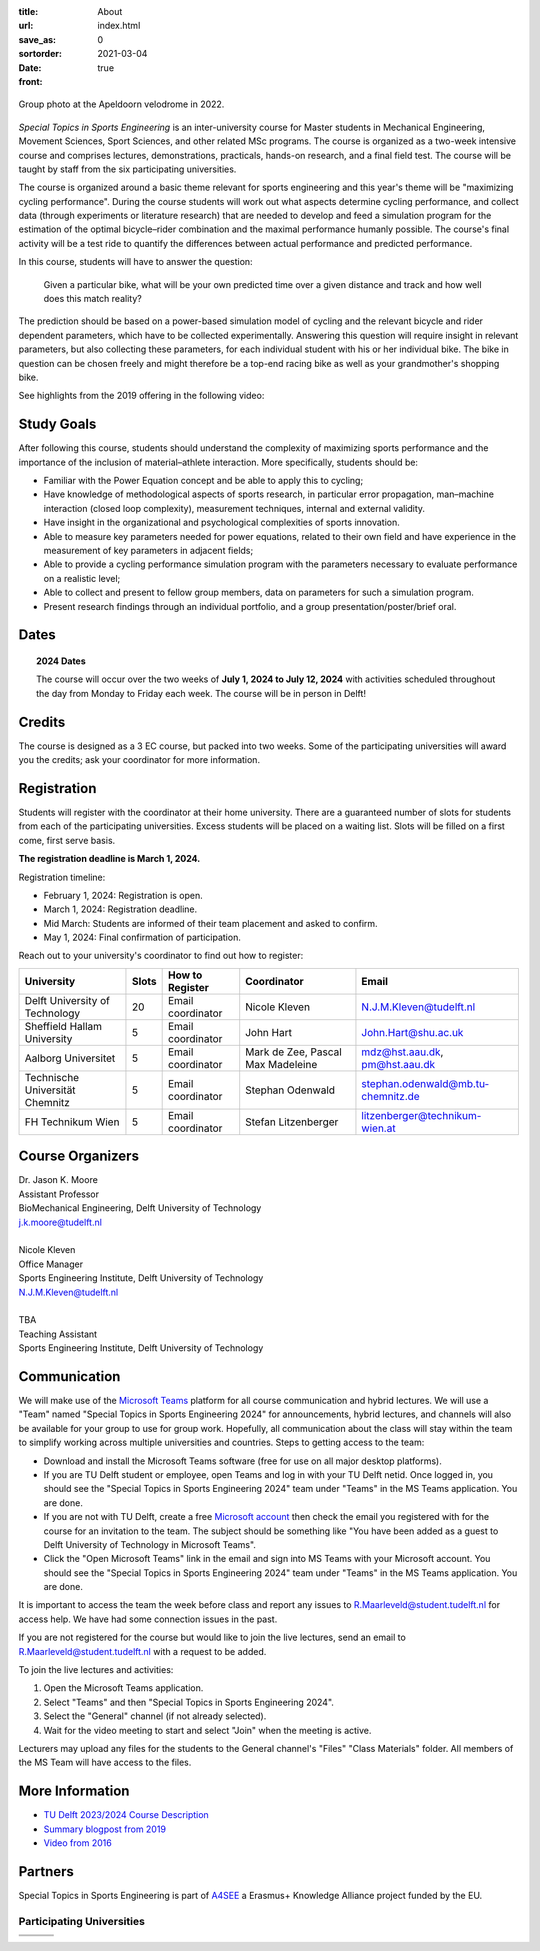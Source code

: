 :title: About
:url:
:save_as: index.html
:sortorder: 0
:date: 2021-03-04
:front: true

.. figure:: https://moorepants.info/mechmotum-bucket/special-topics-group-photo-velodrome-2022.jpg
   :align: center
   :width: 60%

   Group photo at the Apeldoorn velodrome in 2022.

*Special Topics in Sports Engineering* is an inter-university course for Master
students in Mechanical Engineering, Movement Sciences, Sport Sciences, and
other related MSc programs. The course is organized as a two-week intensive
course and comprises lectures, demonstrations, practicals, hands-on research,
and a final field test. The course will be taught by staff from the six
participating universities.

The course is organized around a basic theme relevant for sports engineering
and this year's theme will be "maximizing cycling performance". During the
course students will work out what aspects determine cycling performance, and
collect data (through experiments or literature research) that are needed to
develop and feed a simulation program for the estimation of the optimal
bicycle–rider combination and the maximal performance humanly possible. The
course's final activity will be a test ride to quantify the differences between
actual performance and predicted performance.

In this course, students will have to answer the question:

   Given a particular bike, what will be your own predicted time over a given
   distance and track and how well does this match reality?

The prediction should be based on a power-based simulation model of cycling and
the relevant bicycle and rider dependent parameters, which have to be collected
experimentally. Answering this question will require insight in relevant
parameters, but also collecting these parameters, for each individual student
with his or her individual bike. The bike in question can be chosen freely and
might therefore be a top-end racing bike as well as your grandmother's shopping
bike.

See highlights from the 2019 offering in the following video:

.. raw:: html

   <div style="text-align:center;">
   <iframe
     width="560"
     height="315"
     src="https://www.youtube.com/embed/tMQuWDp12i4"
     frameborder="0"
     allow="accelerometer; autoplay; clipboard-write; encrypted-media; gyroscope; picture-in-picture"
     allowfullscreen>
   </iframe>
   </div>

Study Goals
===========

After following this course, students should understand the complexity of
maximizing sports performance and the importance of the inclusion of
material–athlete interaction. More specifically, students should be:

- Familiar with the Power Equation concept and be able to apply this to
  cycling;
- Have knowledge of methodological aspects of sports research, in particular
  error propagation, man–machine interaction (closed loop complexity),
  measurement techniques, internal and external validity.
- Have insight in the organizational and psychological complexities of sports
  innovation.
- Able to measure key parameters needed for power equations, related to their
  own field and have experience in the measurement of key parameters in
  adjacent fields;
- Able to provide a cycling performance simulation program with the parameters
  necessary to evaluate performance on a realistic level;
- Able to collect and present to fellow group members, data on parameters for
  such a simulation program.
- Present research findings through an individual portfolio, and a group
  presentation/poster/brief oral.

Dates
=====

.. topic:: 2024 Dates
   :class: alert alert-warning

   The course will occur over the two weeks of **July 1, 2024 to July 12,
   2024** with activities scheduled throughout the day from Monday to Friday
   each week. The course will be in person in Delft!

Credits
=======

The course is designed as a 3 EC course, but packed into two weeks. Some of the
participating universities will award you the credits; ask your coordinator for
more information.

Registration
============

Students will register with the coordinator at their home university. There are
a guaranteed number of slots for students from each of the participating
universities. Excess students will be placed on a waiting list. Slots will be
filled on a first come, first serve basis.

**The registration deadline is March 1, 2024.**

Registration timeline:

- February 1, 2024: Registration is open.
- March 1, 2024: Registration deadline.
- Mid March: Students are informed of their team placement and asked to
  confirm.
- May 1, 2024: Final confirmation of participation.

Reach out to your university's coordinator to find out how to register:

.. list-table::
   :class: table table-striped table-bordered
   :header-rows: 1
   :widths: auto

   * - University
     - Slots
     - How to Register
     - Coordinator
     - Email
   * - Delft University of Technology
     - 20
     - Email coordinator
     - Nicole Kleven
     - N.J.M.Kleven@tudelft.nl
   * - Sheffield Hallam University
     - 5
     - Email coordinator
     - John Hart
     - John.Hart@shu.ac.uk
   * - Aalborg Universitet
     - 5
     - Email coordinator
     - Mark de Zee, Pascal Max Madeleine
     - mdz@hst.aau.dk, pm@hst.aau.dk
   * - Technische Universität Chemnitz
     - 5
     - Email coordinator
     - Stephan Odenwald
     - stephan.odenwald@mb.tu-chemnitz.de
   * - FH Technikum Wien
     - 5
     - Email coordinator
     - Stefan Litzenberger
     - litzenberger@technikum-wien.at

Course Organizers
=================

| Dr. Jason K. Moore
| Assistant Professor
| BioMechanical Engineering, Delft University of Technology
| j.k.moore@tudelft.nl
|
| Nicole Kleven
| Office Manager
| Sports Engineering Institute, Delft University of Technology
| N.J.M.Kleven@tudelft.nl
|
| TBA
| Teaching Assistant
| Sports Engineering Institute, Delft University of Technology

Communication
=============

We will make use of the `Microsoft Teams`_ platform for all course
communication and hybrid lectures. We will use a "Team" named "Special Topics
in Sports Engineering 2024" for announcements, hybrid lectures, and channels
will also be available for your group to use for group work.  Hopefully, all
communication about the class will stay within the team to simplify working
across multiple universities and countries. Steps to getting access to the
team:

- Download and install the Microsoft Teams software (free for use on all major
  desktop platforms).
- If you are TU Delft student or employee, open Teams and log in with your TU
  Delft netid. Once logged in, you should see the "Special Topics in Sports
  Engineering 2024" team under "Teams" in the MS Teams application. You are
  done.
- If you are not with TU Delft, create a free `Microsoft account`_ then check
  the email you registered with for the course for an invitation to the team.
  The subject should be something like "You have been added as a guest to Delft
  University of Technology in Microsoft Teams".
- Click the "Open Microsoft Teams" link in the email and sign into MS Teams
  with your Microsoft account. You should see the "Special Topics in Sports
  Engineering 2024" team under "Teams" in the MS Teams application. You are
  done.

It is important to access the team the week before class and report any issues
to R.Maarleveld@student.tudelft.nl for access help. We have had some connection
issues in the past.

If you are not registered for the course but would like to join the live
lectures, send an email to R.Maarleveld@student.tudelft.nl with a request to be
added.

To join the live lectures and activities:

1. Open the Microsoft Teams application.
2. Select "Teams" and then "Special Topics in Sports Engineering 2024".
3. Select the "General" channel (if not already selected).
4. Wait for the video meeting to start and select "Join" when the meeting is
   active.

Lecturers may upload any files for the students to the General channel's
"Files" "Class Materials" folder. All members of the MS Team will have access
to the files.

.. _Microsoft Teams: https://www.microsoft.com/en-ww/microsoft-teams/group-chat-software/
.. _Microsoft Account: https://account.microsoft.com

More Information
================

- `TU Delft 2023/2024 Course Description <https://studiegids.tudelft.nl/a101_displayCourse.do?course_id=65912>`_
- `Summary blogpost from 2019 <https://engineeringsport.co.uk/2019/08/15/msc-special-topics-2019/>`_
- `Video from 2016 <https://youtu.be/vwiljFZIr4Q>`_

Partners
========

Special Topics in Sports Engineering is part of A4SEE_ a Erasmus+ Knowledge Alliance project funded by the EU.

.. image:: https://moorepants.info/mechmotum-bucket/logo-a4see-484x300.png
   :align: center
   :target: http://a4see.com
   :alt: A4SEE Logo

.. _A4SEE: http://a4see.com

Participating Universities
--------------------------

.. list-table::
   :class: table table-bordered

   * - .. image:: https://moorepants.info/mechmotum-bucket/logo-aalborg.png
          :height: 100px
          :align: center
     - .. image:: https://moorepants.info/mechmotum-bucket/logo-chemnitz.png
          :height: 100px
          :align: center
     - .. image:: https://moorepants.info/mechmotum-bucket/logo-sheffield.png
          :height: 100px
          :align: center
   * - .. image:: https://moorepants.info/mechmotum-bucket/logo-tudelft.png
          :height: 100px
          :align: center
     - .. image:: https://moorepants.info/mechmotum-bucket/logo-wien.png
          :height: 100px
          :align: center
     - .. image:: https://moorepants.info/mechmotum-bucket/logo-vu.png
          :align: center
          :height: 100px
